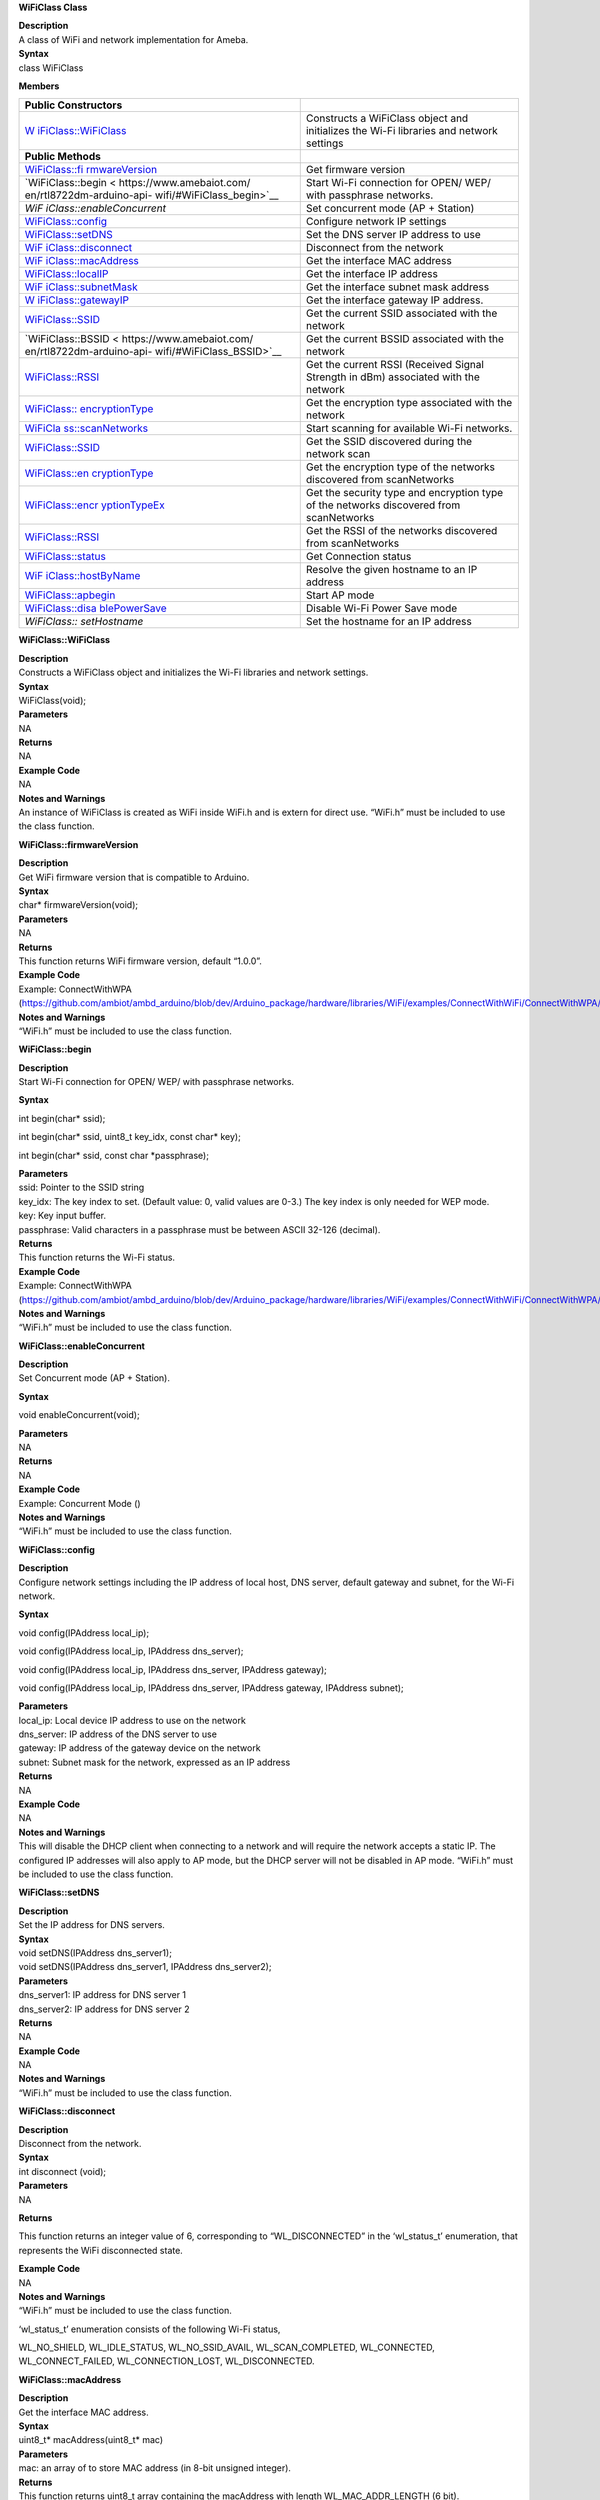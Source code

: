 **WiFiClass Class**

| **Description**
| A class of WiFi and network implementation for Ameba.

| **Syntax**
| class WiFiClass

**Members**

+---------------------------+------------------------------------------+
| **Public Constructors**   |                                          |
+===========================+==========================================+
| `W                        | Constructs a WiFiClass object and        |
| iFiClass::WiFiClass <http | initializes the Wi-Fi libraries and      |
| s://www.amebaiot.com/en/r | network settings                         |
| tl8722dm-arduino-api-wifi |                                          |
| /#WiFiClass_WiFiClass>`__ |                                          |
+---------------------------+------------------------------------------+
| **Public Methods**        |                                          |
+---------------------------+------------------------------------------+
| `WiFiClass::fi            | Get firmware version                     |
| rmwareVersion <https://ww |                                          |
| w.amebaiot.com/en/rtl8722 |                                          |
| dm-arduino-api-wifi/#WiFi |                                          |
| Class_firmwareVersion>`__ |                                          |
+---------------------------+------------------------------------------+
| `WiFiClass::begin <       | Start Wi-Fi connection for OPEN/ WEP/    |
| https://www.amebaiot.com/ | with passphrase networks.                |
| en/rtl8722dm-arduino-api- |                                          |
| wifi/#WiFiClass_begin>`__ |                                          |
+---------------------------+------------------------------------------+
| *WiF                      | Set concurrent mode (AP + Station)       |
| iClass::enableConcurrent* |                                          |
+---------------------------+------------------------------------------+
| `WiFiClass::config <h     | Configure network IP settings            |
| ttps://www.amebaiot.com/e |                                          |
| n/rtl8722dm-arduino-api-w |                                          |
| ifi/#WiFiClass_config>`__ |                                          |
+---------------------------+------------------------------------------+
| `WiFiClass::setDNS <h     | Set the DNS server IP address to use     |
| ttps://www.amebaiot.com/e |                                          |
| n/rtl8722dm-arduino-api-w |                                          |
| ifi/#WiFiClass_setDNS>`__ |                                          |
+---------------------------+------------------------------------------+
| `WiF                      | Disconnect from the network              |
| iClass::disconnect <https |                                          |
| ://www.amebaiot.com/en/rt |                                          |
| l8722dm-arduino-api-wifi/ |                                          |
| #WiFiClass_disconnect>`__ |                                          |
+---------------------------+------------------------------------------+
| `WiF                      | Get the interface MAC address            |
| iClass::macAddress <https |                                          |
| ://www.amebaiot.com/en/rt |                                          |
| l8722dm-arduino-api-wifi/ |                                          |
| #WiFiClass_macAddress>`__ |                                          |
+---------------------------+------------------------------------------+
| `WiFiClass::localIP <ht   | Get the interface IP address             |
| tps://www.amebaiot.com/en |                                          |
| /rtl8722dm-arduino-api-wi |                                          |
| fi/#WiFiClass_localIP>`__ |                                          |
+---------------------------+------------------------------------------+
| `WiF                      | Get the interface subnet mask address    |
| iClass::subnetMask <https |                                          |
| ://www.amebaiot.com/en/rt |                                          |
| l8722dm-arduino-api-wifi/ |                                          |
| #WiFiClass_subnetMask>`__ |                                          |
+---------------------------+------------------------------------------+
| `W                        | Get the interface gateway IP address.    |
| iFiClass::gatewayIP <http |                                          |
| s://www.amebaiot.com/en/r |                                          |
| tl8722dm-arduino-api-wifi |                                          |
| /#WiFiClass_gatewayIP>`__ |                                          |
+---------------------------+------------------------------------------+
| `WiFiClass::SSID          | Get the current SSID associated with the |
| <https://www.amebaiot.com | network                                  |
| /en/rtl8722dm-arduino-api |                                          |
| -wifi/#WiFiClass_SSID>`__ |                                          |
+---------------------------+------------------------------------------+
| `WiFiClass::BSSID <       | Get the current BSSID associated with    |
| https://www.amebaiot.com/ | the network                              |
| en/rtl8722dm-arduino-api- |                                          |
| wifi/#WiFiClass_BSSID>`__ |                                          |
+---------------------------+------------------------------------------+
| `WiFiClass::RSSI          | Get the current RSSI (Received Signal    |
| <https://www.amebaiot.com | Strength in dBm) associated with the     |
| /en/rtl8722dm-arduino-api | network                                  |
| -wifi/#WiFiClass_RSSI>`__ |                                          |
+---------------------------+------------------------------------------+
| `WiFiClass::              | Get the encryption type associated with  |
| encryptionType <https://w | the network                              |
| ww.amebaiot.com/en/rtl872 |                                          |
| 2dm-arduino-api-wifi/#WiF |                                          |
| iClass_encryptionType>`__ |                                          |
+---------------------------+------------------------------------------+
| `WiFiCla                  | Start scanning for available Wi-Fi       |
| ss::scanNetworks <https:/ | networks.                                |
| /www.amebaiot.com/en/rtl8 |                                          |
| 722dm-arduino-api-wifi/#W |                                          |
| iFiClass_scanNetworks>`__ |                                          |
+---------------------------+------------------------------------------+
| `WiFiClass::SSID <h       | Get the SSID discovered during the       |
| ttps://www.amebaiot.com/e | network scan                             |
| n/rtl8722dm-arduino-api-w |                                          |
| ifi/#WiFiClass_SSID_2>`__ |                                          |
+---------------------------+------------------------------------------+
| `WiFiClass::en            | Get the encryption type of the networks  |
| cryptionType <https://www | discovered from scanNetworks             |
| .amebaiot.com/en/rtl8722d |                                          |
| m-arduino-api-wifi/#WiFiC |                                          |
| lass_encryptionType_2>`__ |                                          |
+---------------------------+------------------------------------------+
| `WiFiClass::encr          | Get the security type and encryption     |
| yptionTypeEx <https://www | type of the networks discovered from     |
| .amebaiot.com/en/rtl8722d | scanNetworks                             |
| m-arduino-api-wifi/#WiFiC |                                          |
| lass_encryptionTypeEx>`__ |                                          |
+---------------------------+------------------------------------------+
| `WiFiClass::RSSI <h       | Get the RSSI of the networks discovered  |
| ttps://www.amebaiot.com/e | from scanNetworks                        |
| n/rtl8722dm-arduino-api-w |                                          |
| ifi/#WiFiClass_RSSI_2>`__ |                                          |
+---------------------------+------------------------------------------+
| `WiFiClass::status <h     | Get Connection status                    |
| ttps://www.amebaiot.com/e |                                          |
| n/rtl8722dm-arduino-api-w |                                          |
| ifi/#WiFiClass_status>`__ |                                          |
+---------------------------+------------------------------------------+
| `WiF                      | Resolve the given hostname to an IP      |
| iClass::hostByName <https | address                                  |
| ://www.amebaiot.com/en/rt |                                          |
| l8722dm-arduino-api-wifi/ |                                          |
| #WiFiClass_hostByName>`__ |                                          |
+---------------------------+------------------------------------------+
| `WiFiClass::apbegin <ht   | Start AP mode                            |
| tps://www.amebaiot.com/en |                                          |
| /rtl8722dm-arduino-api-wi |                                          |
| fi/#WiFiClass_apbegin>`__ |                                          |
+---------------------------+------------------------------------------+
| `WiFiClass::disa          | Disable Wi-Fi Power Save mode            |
| blePowerSave <https://www |                                          |
| .amebaiot.com/en/rtl8722d |                                          |
| m-arduino-api-wifi/#WiFiC |                                          |
| lass_disablePowerSave>`__ |                                          |
+---------------------------+------------------------------------------+
| *WiFiClass:: setHostname* | Set the hostname for an IP address       |
+---------------------------+------------------------------------------+


**WiFiClass::WiFiClass**

| **Description**
| Constructs a WiFiClass object and initializes the Wi-Fi libraries and
  network settings.

| **Syntax**
| WiFiClass(void);

| **Parameters**
| NA

| **Returns**
| NA

| **Example Code**
| NA

| **Notes and Warnings**
| An instance of WiFiClass is created as WiFi inside WiFi.h and is
  extern for direct use. “WiFi.h” must be included to use the class
  function.


**WiFiClass::firmwareVersion**

| **Description**
| Get WiFi firmware version that is compatible to Arduino.

| **Syntax**
| char\* firmwareVersion(void);

| **Parameters**
| NA

| **Returns**
| This function returns WiFi firmware version, default “1.0.0”.

| **Example Code**
| Example: ConnectWithWPA
  (https://github.com/ambiot/ambd_arduino/blob/dev/Arduino_package/hardware/libraries/WiFi/examples/ConnectWithWiFi/ConnectWithWPA/ConnectWithWPA.ino)

| **Notes and Warnings**
| “WiFi.h” must be included to use the class function.


**WiFiClass::begin**

| **Description**
| Start Wi-Fi connection for OPEN/ WEP/ with passphrase networks.

**Syntax**

int begin(char\* ssid);

int begin(char\* ssid, uint8_t key_idx, const char\* key);

int begin(char\* ssid, const char \*passphrase);

| **Parameters**
| ssid: Pointer to the SSID string
| key_idx: The key index to set. (Default value: 0, valid values are
  0-3.) The key index is only needed for WEP mode.
| key: Key input buffer.
| passphrase: Valid characters in a passphrase must be between ASCII
  32-126 (decimal).

| **Returns**
| This function returns the Wi-Fi status.

| **Example Code**
| Example: ConnectWithWPA
  (https://github.com/ambiot/ambd_arduino/blob/dev/Arduino_package/hardware/libraries/WiFi/examples/ConnectWithWiFi/ConnectWithWPA/ConnectWithWPA.ino)

| **Notes and Warnings**
| “WiFi.h” must be included to use the class function.

**WiFiClass::enableConcurrent**

| **Description**
| Set Concurrent mode (AP + Station).

**Syntax**

void enableConcurrent(void);

| **Parameters**
| NA

| **Returns**
| NA

| **Example Code**
| Example: Concurrent Mode ()

| **Notes and Warnings**
| “WiFi.h” must be included to use the class function.


**WiFiClass::config**

| **Description**
| Configure network settings including the IP address of local host, DNS
  server, default gateway and subnet, for the Wi-Fi network.

**Syntax**

void config(IPAddress local_ip);

void config(IPAddress local_ip, IPAddress dns_server);

void config(IPAddress local_ip, IPAddress dns_server, IPAddress
gateway);

void config(IPAddress local_ip, IPAddress dns_server, IPAddress gateway,
IPAddress subnet);

| **Parameters**
| local_ip: Local device IP address to use on the network
| dns_server: IP address of the DNS server to use
| gateway: IP address of the gateway device on the network
| subnet: Subnet mask for the network, expressed as an IP address

| **Returns**
| NA

| **Example Code**
| NA

| **Notes and Warnings**
| This will disable the DHCP client when connecting to a network and
  will require the network accepts a static IP. The configured IP
  addresses will also apply to AP mode, but the DHCP server will not be
  disabled in AP mode. “WiFi.h” must be included to use the class
  function.


**WiFiClass::setDNS**

| **Description**
| Set the IP address for DNS servers.

| **Syntax**
| void setDNS(IPAddress dns_server1);
| void setDNS(IPAddress dns_server1, IPAddress dns_server2);

| **Parameters**
| dns_server1: IP address for DNS server 1
| dns_server2: IP address for DNS server 2

| **Returns**
| NA

| **Example Code**
| NA

| **Notes and Warnings**
| “WiFi.h” must be included to use the class function.


**WiFiClass::disconnect**

| **Description**
| Disconnect from the network.

| **Syntax**
| int disconnect (void);

| **Parameters**
| NA

**Returns**

This function returns an integer value of 6, corresponding to
“WL_DISCONNECTED” in the ‘wl_status_t’ enumeration, that represents the
WiFi disconnected state.

| **Example Code**
| NA

| **Notes and Warnings**
| “WiFi.h” must be included to use the class function.

‘wl_status_t’ enumeration consists of the following Wi-Fi status,

WL_NO_SHIELD, WL_IDLE_STATUS, WL_NO_SSID_AVAIL, WL_SCAN_COMPLETED,
WL_CONNECTED, WL_CONNECT_FAILED, WL_CONNECTION_LOST, WL_DISCONNECTED.


**WiFiClass::macAddress**

| **Description**
| Get the interface MAC address.

| **Syntax**
| uint8_t\* macAddress(uint8_t\* mac)

| **Parameters**
| mac: an array of to store MAC address (in 8-bit unsigned integer).

| **Returns**
| This function returns uint8_t array containing the macAddress with
  length WL_MAC_ADDR_LENGTH (6 bit).

| **Example Code**
| Example: ConnectWithWPA
  (https://github.com/ambiot/ambd_arduino/blob/dev/Arduino_package/hardware/libraries/WiFi/examples/ConnectWithWiFi/ConnectWithWPA/ConnectWithWPA.ino)

| **Notes and Warnings**
| “WiFi.h” must be included to use the class function.


**WiFiClass::localIP**

| **Description**
| Get the interface IP address.

| **Syntax**
| IPAddress localIP(void);

| **Parameters**
| NA

| **Returns**
| This function returns the IP address of the interface.

| **Example Code**
| Example: ConnectWithWPA
  (https://github.com/ambiot/ambd_arduino/blob/dev/Arduino_package/hardware/libraries/WiFi/examples/ConnectWithWiFi/ConnectWithWPA/ConnectWithWPA.ino)

| **Notes and Warnings**
| “WiFi.h” must be included to use the class function.


**WiFiClass::subnetMask**

| **Description**
| Get the interface subnet mask address.

| **Syntax**
| IPAddress subnetMask(void);

| **Parameters**
| NA

| **Returns**
| This function returns subnet mask address of the interface.

| **Example Code**
| Example: ConnectNoEncryption
  (https://github.com/ambiot/ambd_arduino/blob/dev/Arduino_package/hardware/libraries/WiFi/examples/ConnectWithWiFi/ConnectNoEncryption/ConnectNoEncryption.ino)

| **Notes and Warnings**
| “WiFi.h” must be included to use the class function.


**WiFiClass::gatewayIP**

| **Description**
| Get the interface gateway IP address.

| **Syntax**
| IPAddress gatewayIP(void);

| **Parameters**
| NA

| **Returns**
| This function returns the gateway IP address of interface.

| **Example Code**
| Example: ConnectNoEncryption
  (https://github.com/ambiot/ambd_arduino/blob/dev/Arduino_package/hardware/libraries/WiFi/examples/ConnectWithWiFi/ConnectNoEncryption/ConnectNoEncryption.ino)

| **Notes and Warnings**
| “WiFi.h” must be included to use the class function.\ **

**WiFiClass::SSID**

| **Description**
| Get the current SSID (Service Set Identifier) associated with the
  network.

| **Syntax**
| char\* SSID(void);

| **Parameters**
| NA

| **Returns**
| This function returns current SSID associate with the network.

| **Example Code**
| Example: ConnectWithWPA
  (https://github.com/ambiot/ambd_arduino/blob/dev/Arduino_package/hardware/libraries/WiFi/examples/ConnectWithWiFi/ConnectWithWPA/ConnectWithWPA.ino)

| **Notes and Warnings**
| “WiFi.h” must be included to use the class function.\ **

**WiFiClass::BSSID**

| **Description**
| Get the current BSSID (Basic Service Set Identifier) associated with
  the network.

| **Syntax**
| uint8_t\* BSSID(uint8_t\* bssid)

| **Parameters**
| bssid: an array to store bssid (8-bit unsigned integer)

| **Returns**
| This function returns the uint8_t array storing BSSID with length
  WL_MAC_ADDR_LENGTH (6 bit).

| **Example Code**
| Example: ConnectWithWPA
  (https://github.com/ambiot/ambd_arduino/blob/dev/Arduino_package/hardware/libraries/WiFi/examples/ConnectWithWiFi/ConnectWithWPA/ConnectWithWPA.ino).

| **Notes and Warnings**
| “WiFi.h” must be included to use the class function.\ **

**WiFiClass::RSSI**

| **Description**
| Get the current RSSI (Received Signal Strength in dBm) associated with
  the network.

| **Syntax**
| int32_t RSSI(void);

| **Parameters**
| NA

| **Returns**
| This function returns the current RSSI as a 32-bit signed value.

| **Example Code**
| Example: ConnectWithWPA
  (https://github.com/ambiot/ambd_arduino/blob/dev/Arduino_package/hardware/libraries/WiFi/examples/ConnectWithWiFi/ConnectWithWPA/ConnectWithWPA.ino)

| **Notes and Warnings**
| “WiFi.h” must be included to use the class function.


**WiFiClass::encryptionType**

**Description**

Get the encryption type associated with the network.

| **Syntax**
| uint8_t encryptionType(void);

| **Parameters**
| NA

**Returns**

This function returns an integer value corresponding to the current
encryption type of the Wi-Fi connection in the ‘wl_enc_type’
enumeration.

| **Example Code**
| Example: ConnectWithWPA
  (https://github.com/ambiot/ambd_arduino/blob/dev/Arduino_package/hardware/libraries/WiFi/examples/ConnectWithWiFi/ConnectWithWPA/ConnectWithWPA.ino)

| **Notes and Warnings**
| “WiFi.h” must be included to use the class function.

‘wl_enc_type’ enumeration consists of the following encryption type -
ENC_TYPE_WEP, ENC_TYPE_WPA, ENC_TYPE_WPA3, ENC_TYPE_WPA2, ENC_TYPE_NONE
and ENC_TYPE_AUTO.


**WiFiClass::scanNetworks**

| **Description**
| Start scanning for available WiFi networks.

| **Syntax**
| int8_t scanNetworks(void);

| **Parameters**
| NA

| **Returns**
| This function returns the number of discovered networks as an 8-bit
  integer.

| **Example Code**
| Example: ScanNetworks
  (https://github.com/ambiot/ambd_arduino/blob/dev/Arduino_package/hardware/libraries/WiFi/examples/ScanNetworks/ScanNetworks.ino)

| **Notes and Warnings**
| “WiFi.h” must be included to use the class function.


**WiFiClass::SSID**

| **Description**
| Get the SSID (Service Set Identifier) discovered during the network
  scan.

| **Syntax**
| char\* SSID(uint8_t networkItem);

| **Parameters**
| networkItem: specify the network item that retrieves the information
  required. Network item indicates the index of scanNetwork result that
  stored in the network scan list array arranging in RSSI descending
  order.

| **Returns**
| This function returns the SSID string of the specified network item on
  the network scan list.

| **Example Code**
| Example: ScanNetworks
  (https://github.com/ambiot/ambd_arduino/blob/dev/Arduino_package/hardware/libraries/WiFi/examples/ScanNetworks/ScanNetworks.ino)

| **Notes and Warnings**
| “WiFi.h” must be included to use the class function.


**WiFiClass::encryptionType**

| **Description**
| Get the encryption type of the networks discovered from scanNetworks.

| **Syntax**
| uint8_t encryptionType(uint8_t networkItem);

| **Parameters**
| networkItem: specify the network item that retrieves the information
  required. Network item indicates the index of scanNetwork result that
  stored in the network scan list array arranging in RSSI descending
  order.

**Returns**

This function returns an integer value corresponding to the current
Wi-Fi encryption type of the specified item on the network scanned list
in the ‘wl_enc_type’ enumeration.

| **Example Code**
| Example: ScanNetworks
  (https://github.com/ambiot/ambd_arduino/blob/dev/Arduino_package/hardware/libraries/WiFi/examples/ScanNetworks/ScanNetworks.ino)

| **Notes and Warnings**
| “WiFi.h” must be included to use the class function.

‘wl_enc_type’ enumeration consists of the following encryption type -
ENC_TYPE_WEP, ENC_TYPE_WPA, ENC_TYPE_WPA3, ENC_TYPE_WPA2, ENC_TYPE_NONE
and ENC_TYPE_AUTO.


**WiFiClass::encryptionTypeEx**

| **Description**
| Get the security type and encryption type of the networks discovered
  from scanNetworks.

| **Syntax**
| uint32_t encryptionTypeEx(uint8_t networkItem);

| **Parameters**
| networkItem: specify the network item that retrieves the information
  required. Network item indicates the index of scanNetwork result that
  stored in the network scan list array arranging in RSSI descending
  order.

| **Returns**
| This function returns security and encryption type of the specified
  item on the network scanned list.

| **Example Code**
| Example: ScanNetworks
  (https://github.com/ambiot/ambd_arduino/blob/dev/Arduino_package/hardware/libraries/WiFi/examples/ScanNetworks/ScanNetworks.ino)

| **Notes and Warnings**
| “WiFi.h” must be included to use the class function.


**WiFiClass::RSSI**

| **Description**
| Get the RSSI of the networks discovered from scanNetworks.

| **Syntax**
| int32_t RSSI(uint8_t networkItem);

| **Parameters**
| networkItem: specify the network item that retrieves the information
  required. Network item indicates the index of scanNetwork result that
  stored in the network scan list array arranging in RSSI descending
  order.

| **Returns**
| This function returns the signed value of RSSI of the specified item
  on the network scanned list.

| **Example Code**
| Example: ScanNetworks
  (https://github.com/ambiot/ambd_arduino/blob/dev/Arduino_package/hardware/libraries/WiFi/examples/ScanNetworks/ScanNetworks.ino)

| **Notes and Warnings**
| “WiFi.h” must be included to use the class function.


**WiFiClass::status**

| **Description**
| Get the connection status.

| **Syntax**
| uint8_t status(void);

| **Parameters**
| NA

**Returns**

This function returns an integer value of 3 corresponding to
“WL_CONNECTED” in the ‘wl_status_t’ enumeration, if Wi-Fi is connected.
Else returns integer value of 6, corresponding to “WL_DISCONNECTED” in
the ‘wl_status_t’ enumeration, that represents the WiFi disconnected
state.

| **Example Code**
| Example: ConnectWithWPA
  (https://github.com/ambiot/ambd_arduino/blob/dev/Arduino_package/hardware/libraries/WiFi/examples/ConnectWithWiFi/ConnectWithWPA/ConnectWithWPA.ino).

| **Notes and Warnings**
| “WiFi.h” must be included to use the class function.

‘wl_status_t’ enumeration consists of the following Wi-Fi status,

WL_NO_SHIELD, WL_IDLE_STATUS, WL_NO_SSID_AVAIL, WL_SCAN_COMPLETED,
WL_CONNECTED, WL_CONNECT_FAILED, WL_CONNECTION_LOST, WL_DISCONNECTED.


**WiFiClass::hostByName**

| **Description**
| Resolve the given hostname to an IP address.

| **Syntax**
| int hostByName(const char\* aHostname, IPAddress& aResult);

| **Parameters**
| aHostname: Name to be resolved
| aResult: IPAddress structure to store the returned IP address

| **Returns**
| The function returns “WL_SUCCESS” if a host name was successfully
  converted to an IPv4 address, else, it will return as “WL_FAILURE”.

| **Example Code**
| NA

| **Notes and Warnings**
| “WiFi.h” must be included to use the class function.

**WiFiClass::apbegin**

| **Description**
| Set to Wi-Fi AP (Access Point) mode.

| **Syntax**
| int apbegin(char\* ssid, char\* channel, uint8_t hidden_ssid);

int apbegin(char\* ssid, char\* password, char\* channel, uint8_t
hidden_ssid);

| **Parameters**
| ssid: SSID of the AP network
| channel: AP’s channel (Default value: 1)
| password: AP’s password

hidden_ssid: hidden SSID value (Default value: 0)

| **Returns**
| This function returns the status of AP.

| **Example Code**
| Example:
  WiFiAPMode(https://github.com/ambiot/ambd_arduino/blob/dev/Arduino_package/hardware/libraries/WiFi/examples/WiFiAPMode/WiFiAPMode.ino)

| **Notes and Warnings**
| “WiFi.h” must be included to use the class function.


**WiFiClass::disablePowerSave**

| **Description**
| Disable the WiFi driver Power Save mode.

| **Syntax**
| int disablePowerSave(void);

| **Parameters**
| NA

| **Returns**
| This function returns “0” if PowerSave disable successfully, else “-1”
  if error occurs.

| **Example Code**
| NA

| **Notes and Warnings**
| “WiFi.h” must be included to use the class function.

**WiFiClass:: setHostname**

**Description**

Set the hostname for an IP address

**Syntax**

void setHostname(const char\* hostname);

**Parameters**

Hostname: Name to be set

**Returns**

NA

**Example Code**

NA

**Notes and Warnings**

NA
